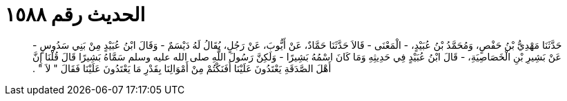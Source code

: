 
= الحديث رقم ١٥٨٨

[quote.hadith]
حَدَّثَنَا مَهْدِيُّ بْنُ حَفْصٍ، وَمُحَمَّدُ بْنُ عُبَيْدٍ، - الْمَعْنَى - قَالاَ حَدَّثَنَا حَمَّادٌ، عَنْ أَيُّوبَ، عَنْ رَجُلٍ، يُقَالُ لَهُ دَيْسَمٌ - وَقَالَ ابْنُ عُبَيْدٍ مِنْ بَنِي سَدُوسٍ - عَنْ بَشِيرِ بْنِ الْخَصَاصِيَةِ، - قَالَ ابْنُ عُبَيْدٍ فِي حَدِيثِهِ وَمَا كَانَ اسْمُهُ بَشِيرًا - وَلَكِنَّ رَسُولَ اللَّهِ صلى الله عليه وسلم سَمَّاهُ بَشِيرًا قَالَ قُلْنَا إِنَّ أَهْلَ الصَّدَقَةِ يَعْتَدُونَ عَلَيْنَا أَفَنَكْتُمْ مِنْ أَمْوَالِنَا بِقَدْرِ مَا يَعْتَدُونَ عَلَيْنَا فَقَالَ ‏"‏ لاَ ‏"‏ ‏.‏